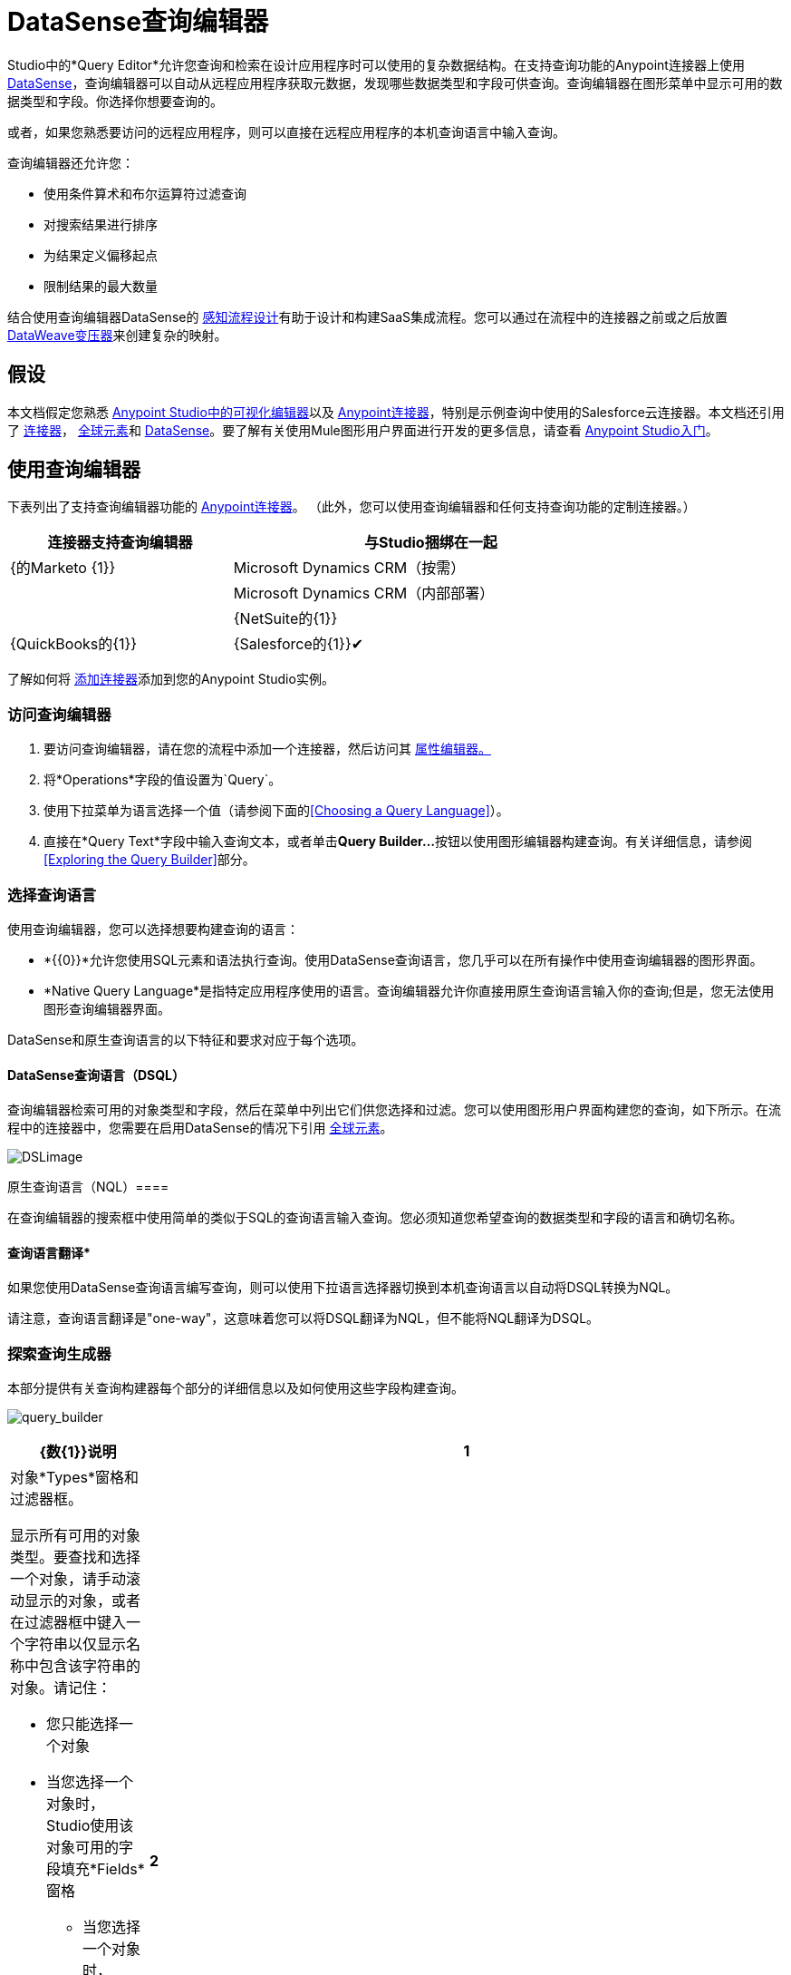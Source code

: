 =  DataSense查询编辑器
:keywords: anypoint studio, datasense, metadata, meta data, query metadata, dsql, data sense query language

Studio中的*Query Editor*允许您查询和检索在设计应用程序时可以使用的复杂数据结构。在支持查询功能的Anypoint连接器上使用 link:/anypoint-studio/v/6.5/datasense[DataSense]，查询编辑器可以自动从远程应用程序获取元数据，发现哪些数据类型和字段可供查询。查询编辑器在图形菜单中显示可用的数据类型和字段。你选择你想要查询的。

或者，如果您熟悉要访问的远程应用程序，则可以直接在远程应用程序的本机查询语言中输入查询。

查询编辑器还允许您：

* 使用条件算术和布尔运算符过滤查询

* 对搜索结果进行排序

* 为结果定义偏移起点

* 限制结果的最大数量

结合使用查询编辑器DataSense的 link:/anypoint-studio/v/6.5/using-perceptive-flow-design[感知流程设计]有助于设计和构建SaaS集成流程。您可以通过在流程中的连接器之前或之后放置 link:/mule-user-guide/v/3.8/dataweave[DataWeave变压器]来创建复杂的映射。

== 假设

本文档假定您熟悉 link:/anypoint-studio/v/6.5/[Anypoint Studio中的可视化编辑器]以及 link:/mule-user-guide/v/3.8/anypoint-connectors[Anypoint连接器]，特别是示例查询中使用的Salesforce云连接器。本文档还引用了 link:/mule-user-guide/v/3.8/anypoint-connectors[连接器]， link:/mule-user-guide/v/3.8/global-elements[全球元素]和 link:/anypoint-studio/v/6.5/datasense[DataSense]。要了解有关使用Mule图形用户界面进行开发的更多信息，请查看 link:/anypoint-studio/v/6.5/[Anypoint Studio入门]。

== 使用查询编辑器

下表列出了支持查询编辑器功能的 link:/mule-user-guide/v/3.8/anypoint-connectors[Anypoint连接器]。 （此外，您可以使用查询编辑器和任何支持查询功能的定制连接器。）

[%header%autowidth,width=80%]
|===
|连接器支持查询编辑器 |与Studio捆绑在一起
| {的Marketo {1}}
| Microsoft Dynamics CRM（按需） | 
| Microsoft Dynamics CRM（内部部署） | 
| {NetSuite的{1}}
| {QuickBooks的{1}}
| {Salesforce的{1}}✔
| {Zuora的{1}}
|===

了解如何将 link:/anypoint-studio/v/6.5/installing-extensions[添加连接器]添加到您的Anypoint Studio实例。

=== 访问查询编辑器

. 要访问查询编辑器，请在您的流程中添加一个连接器，然后访问其 link:/mule-user-guide/v/3.8/the-properties-editor[属性编辑器。]

. 将*Operations*字段的值设置为`Query`。

. 使用下拉菜单为语言选择一个值（请参阅下面的<<Choosing a Query Language>>）。

. 直接在*Query Text*字段中输入查询文本，或者单击**Query Builder...**按钮以使用图形编辑器构建查询。有关详细信息，请参阅<<Exploring the Query Builder>>部分。

=== 选择查询语言

使用查询编辑器，您可以选择想要构建查询的语言：

*  *{{0}}*允许您使用SQL元素和语法执行查询。使用DataSense查询语言，您几乎可以在所有操作中使用查询编辑器的图形界面。
*  *Native Query Language*是指特定应用程序使用的语言。查询编辑器允许你直接用原生查询语言输入你的查询;但是，您无法使用图形查询编辑器界面。

DataSense和原生查询语言的以下特征和要求对应于每个选项。

====  DataSense查询语言（DSQL）

查询编辑器检索可用的对象类型和字段，然后在菜单中列出它们供您选择和过滤。您可以使用图形用户界面构建您的查询，如下所示。在流程中的连接器中，您需要在启用DataSense的情况下引用 link:/mule-user-guide/v/3.8/global-elements[全球元素]。

image:DSLimage.png[DSLimage]

原生查询语言（NQL）==== 

在查询编辑器的搜索框中使用简单的类似于SQL的查询语言输入查询。您必须知道您希望查询的数据类型和字段的语言和确切名称。

==== 查询语言翻译*

如果您使用DataSense查询语言编写查询，则可以使用下拉语言选择器切换到本机查询语言以自动将DSQL转换为NQL。

请注意，查询语言翻译是"one-way"，这意味着您可以将DSQL翻译为NQL，但不能将NQL翻译为DSQL。

=== 探索查询生成器

本部分提供有关查询构建器每个部分的详细信息以及如何使用这些字段构建查询。

image:query_builder.png[query_builder]

[%header,cols="10a,90a"]
|===
| {数{1}}说明
| *1*  |
对象*Types*窗格和过滤器框。

显示所有可用的对象类型。要查找和选择一个对象，请手动滚动显示的对象，或者在过滤器框中键入一个字符串以仅显示名称中包含该字符串的对象。请记住：

* 您只能选择一个对象
* 当您选择一个对象时，Studio使用该对象可用的字段填充*Fields*窗格
** 当您选择一个对象时，Studio会自动连接到API并检索该对象的可用字段，然后将信息存储在缓存中;此操作可能需要几秒钟的时间。

| *2*  |
*Fields*窗格。

显示所选对象类型的所有可用字段（如果未选择对象类型，则显示空白）。要查找和选择一个字段，请手动滚动显示的字段，或者在过滤器框中键入一个字符串以仅显示名称中包含该字符串的字段。您可以选择多个字段，也可以使用字段过滤器字段左侧的复选框来选择_all_字段。

在适用的情况下，查询生成器支持嵌套字段，以便您可以选择要包含在查询中的子字段。

| *3*  |
*Filter*部分。

* 默认情况下，查询生成器使用*Basic*设置，该设置显示用于创建过滤器的图形字段，并使用AND运算符自动连接条件。

* 选择*Advance*设置以使用DataSense查询语言手动编写查询。通过此设置，Query Builder支持*operators*和*fields,*自动完成，并支持使用OR运算符连接条件的选项。

. 选择高级后，点击左上窗格中的*Type*。

. 将光标放在过滤器字段中。

. 点击*CTRL + space*，提示自动完成机制显示可用的输入选项。

| *4* a |过滤器的字段选择器。

单击下拉菜单以选择可用于所选对象的任何字段。该过滤器仅适用于该字段。
| *5* a |过滤器的操作员选择器。

单击以选择以下任何运算符：

[%autowidth,width=80%]
!===
！<！小于
！<=！小于或等于
！=！等于
！>！大于
！> =！大于或等于
！< >！不等于
！喜欢！
!===

| *6*  |运算符值输入框。 +
输入过滤器用于评估该字段的值。
| *7*  |过滤删除按钮。 +
点击删除过滤器。
| *8*  | *Add Filter*按钮。 +
点击添加一个新的过滤器。
| *9*  | *Order By*选项的字段选择器。 +
单击下拉菜单以选择可用于所选对象的任何字段。 Studio根据您选择的字段对查询结果进行排序。
| *10*  |您想在其中订购结果的*Direction*的字段选择器：升序或降序。
| *11*  | *Limit*输入字段。 +
输入设置查询返回结果的最大数量的数字，或者留空以示无限制。
| *12*  | *Offset*输入字段。 +
输入定义偏移的数字（即在返回结果之前要忽略多少个结果）。默认值是0。
|===

== 示例

本节演示如何在用例示例的上下文中使用查询编辑器。在这种情况下，示例应用程序使用Salesforce连接器与Salesforce集成。要在这样的应用程序中使用查询生成器，必须完成下面的宏步骤，下面会详细介绍。

. 创建Salesforce link:/mule-user-guide/v/3.8/global-elements[全球元素]。

. 将Salesforce连接器添加到流程中;将其配置为引用全局Salesforce元素。

. 访问查询编辑器。

. 构建查询。

=== 创建Salesforce全局元素

. 在全局元素选项卡中，创建并配置Salesforce全局元素。

. 包含有效的*Username*，*Password*和*Security Token*。

. 点击*OK*保存您的全局元素。
+
[NOTE]
====
当您在Salesforce全局元素中启用*DataSense*时，Studio会自动尝试使用您提供的用户凭据检索Salesforce元数据。如果用户证书无效，则检索操作失败，您无法创建全局元素。
====

=== 添加Salesforce连接器

. 为你的骡流添加一个*Salesforce Connector*。

. 将连接器配置为引用您刚刚创建的全局Salesforce连接器，并将*Operation*设置为`Query `。

=== 访问查询编辑器并构建查询

. 在Salesforce连接器的*Properties Editor*中，使用下拉列表选择您希望使用的*Language*。在本例中，保持默认值*DataSense Query Language*。 （<<Using the Native Query Language>>描述了使用Salesforce的原生查询语言构建的查询示例。）

. 如果您愿意，请将您的查询直接写入*Query Text*输入框。为了本示例的目的，请单击*Query Builder*按钮以使用图形界面构建查询。

. 从*Types*窗格中可用的列表中选择一个*object type*。

. 选择对象时，*Fields*窗格显示对象的可用字段。选择任何数量的字段进行查询。

. 点击*Add Filter*创建一个查询过滤器。您可以创建多个过滤器来对可用字段进行操作，并为查询结果配置排序，偏移和限制。有关更多详细信息，请参阅上面的<<Exploring the Query Builder>>部分。

. 定义查询后，请点击*OK*。查询编辑器保存，然后在属性编辑器的查询文本字段中显示您的查询。 +
image:query_language.png[query_language]

. 此时，您的查询已完全定义。如果您想修改它，只需点击*Query Builder*按钮即可更改您需要的任何内容。要修改您的查询，您还可以直接在*Query Text*字段中对其进行修改。查询编辑器包含您输入的所有其他字段，过滤器或子句;单击*Query Builder*，再次显示添加了更改的查询生成器窗口。

[NOTE]
====
由于图形表示的复杂性，虽然DataSense查询语言支持该设置，但图形查询生成器无法使用*Basic*设置显示`OR`条件运算符。要使用图形化查询生成器构建包含一个或多个`OR`运算符的查询，请按以下步骤进行操作：

. 使用图形查询生成器构建查询，使用它从可用对象和字段中进行选择。

. 点击*Filter*部分中的*Advanced*，以显示*query text*字段。

. 在查询文本字段中输入查询以包含`OR`运算符。即使在编辑器的“基本”设置中看不到您的查询，您的查询仍然有效。
+
image:basic_advanced.png[basic_advanced]
====

=== 使用本机查询语言

要使用远程应用程序的本机查询语言（本例中为 link:https://resources.docs.salesforce.com/sfdc/pdf/salesforce_soql_sosl.pdf[Salesforce对象查询语言]），请在*Language*下拉菜单中选择*Native Query Language*，然后在*Query Text*中输入您的查询输入字段。以下声明从`Contact` `Employee_Still_With_Company_c`字段的所有对象中选择了`AccountID`，`Email`，`FirstName`和{{7} {10}}。

[source]
----
SELECT AccountId,Email,FirstName,LastName FROM Contact WHERE Employee_Still_With_Company__c = TRUE
----

==== 另请参阅

*  link:/anypoint-studio/v/6.5/datasense-query-language[DataSense查询语言]
*  link:/anypoint-studio/v/6.5/datasense[DataSense]



